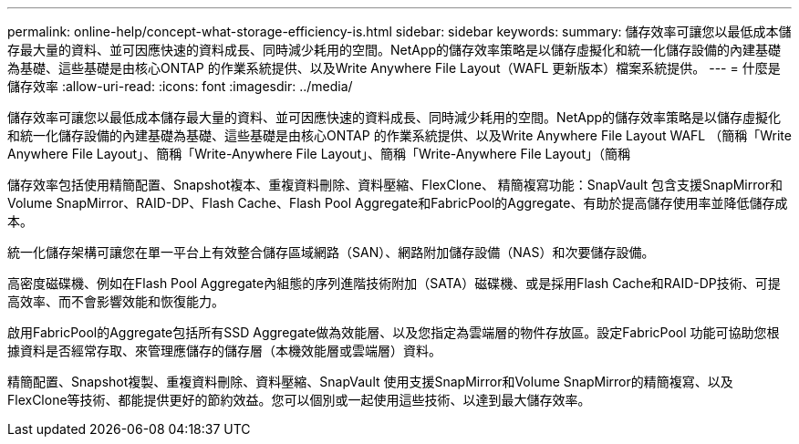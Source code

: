 ---
permalink: online-help/concept-what-storage-efficiency-is.html 
sidebar: sidebar 
keywords:  
summary: 儲存效率可讓您以最低成本儲存最大量的資料、並可因應快速的資料成長、同時減少耗用的空間。NetApp的儲存效率策略是以儲存虛擬化和統一化儲存設備的內建基礎為基礎、這些基礎是由核心ONTAP 的作業系統提供、以及Write Anywhere File Layout（WAFL 更新版本）檔案系統提供。 
---
= 什麼是儲存效率
:allow-uri-read: 
:icons: font
:imagesdir: ../media/


[role="lead"]
儲存效率可讓您以最低成本儲存最大量的資料、並可因應快速的資料成長、同時減少耗用的空間。NetApp的儲存效率策略是以儲存虛擬化和統一化儲存設備的內建基礎為基礎、這些基礎是由核心ONTAP 的作業系統提供、以及Write Anywhere File Layout WAFL （簡稱「Write Anywhere File Layout」、簡稱「Write-Anywhere File Layout」、簡稱「Write-Anywhere File Layout」（簡稱

儲存效率包括使用精簡配置、Snapshot複本、重複資料刪除、資料壓縮、FlexClone、 精簡複寫功能：SnapVault 包含支援SnapMirror和Volume SnapMirror、RAID-DP、Flash Cache、Flash Pool Aggregate和FabricPool的Aggregate、有助於提高儲存使用率並降低儲存成本。

統一化儲存架構可讓您在單一平台上有效整合儲存區域網路（SAN）、網路附加儲存設備（NAS）和次要儲存設備。

高密度磁碟機、例如在Flash Pool Aggregate內組態的序列進階技術附加（SATA）磁碟機、或是採用Flash Cache和RAID-DP技術、可提高效率、而不會影響效能和恢復能力。

啟用FabricPool的Aggregate包括所有SSD Aggregate做為效能層、以及您指定為雲端層的物件存放區。設定FabricPool 功能可協助您根據資料是否經常存取、來管理應儲存的儲存層（本機效能層或雲端層）資料。

精簡配置、Snapshot複製、重複資料刪除、資料壓縮、SnapVault 使用支援SnapMirror和Volume SnapMirror的精簡複寫、以及FlexClone等技術、都能提供更好的節約效益。您可以個別或一起使用這些技術、以達到最大儲存效率。
